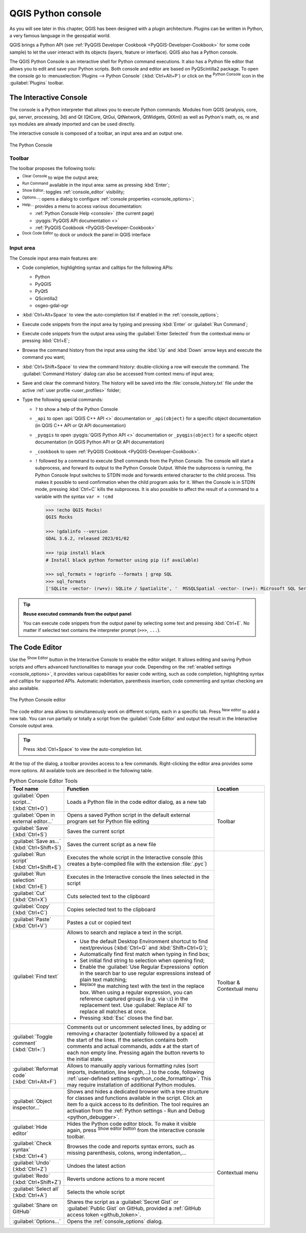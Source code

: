 .. index::
   single: Python

.. _console:

*******************
QGIS Python console
*******************

.. only:: html

   .. contents::
      :local:

As you will see later in this chapter, QGIS has been designed with a plugin architecture.
Plugins can be written in Python, a very famous language in the geospatial world.

QGIS brings a Python API (see :ref:`PyQGIS Developer Cookbook <PyQGIS-Developer-Cookbook>`
for some code sample) to let the user interact with its objects (layers, feature or interface).
QGIS also has a Python console.

The QGIS Python Console is an interactive shell for Python command executions.
It also has a Python file editor that allows you to edit and save your Python scripts.
Both console and editor are based on PyQScintilla2 package.
To open the console go to :menuselection:`Plugins --> Python Console` (:kbd:`Ctrl+Alt+P`) or
click on the |pythonFile| :sup:`Python Console` icon in the :guilabel:`Plugins` toolbar.

.. _interactive_console:

The Interactive Console
=======================

The console is a Python interpreter that allows you to execute Python commands.
Modules from QGIS (analysis, core, gui, server, processing, 3d)
and Qt (QtCore, QtGui, QtNetwork, QtWidgets, QtXml)
as well as Python's math, os, re and sys modules are already imported
and can be used directly.

The interactive console is composed of a toolbar, an input area and an output one.

.. _figure_python_console:

.. figure:: img/python_console.png
   :align: center

   The Python Console

Toolbar
-------

The toolbar proposes the following tools:

* |clearConsole| :sup:`Clear Console` to wipe the output area;
* |start| :sup:`Run Command` available in the input area: same as
  pressing :kbd:`Enter`;
* |showEditorConsole| :sup:`Show Editor`: toggles :ref:`console_editor`
  visibility;
* |options| :sup:`Options...`: opens a dialog to configure :ref:`console properties
  <console_options>`;
* |helpContents| :sup:`Help...` provides a menu to access various documentation:

  * :ref:`Python Console Help <console>` (the current page)
  * :pyqgis:`PyQGIS API documentation <>`
  * :ref:`PyQGIS Cookbook <PyQGIS-Developer-Cookbook>`
* |dock| :sup:`Dock Code Editor` to dock or undock the panel in QGIS interface

Input area
----------

The Console input area main features are:

* Code completion, highlighting syntax and calltips for the following APIs:

  * Python
  * PyQGIS
  * PyQt5
  * QScintilla2
  * osgeo-gdal-ogr

* :kbd:`Ctrl+Alt+Space` to view the auto-completion list if enabled in the
  :ref:`console_options`;
* Execute code snippets from the input area by typing and pressing :kbd:`Enter`
  or :guilabel:`Run Command`;
* Execute code snippets from the output area using the :guilabel:`Enter Selected`
  from the contextual menu or pressing :kbd:`Ctrl+E`;
* Browse the command history from the input area using the :kbd:`Up` and
  :kbd:`Down` arrow keys and execute the command you want;
* :kbd:`Ctrl+Shift+Space` to view the command history: double-clicking a row
  will execute the command. The :guilabel:`Command History` dialog can also be
  accessed from context menu of input area;
* Save and clear the command history. The history will be saved into the
  :file:`console_history.txt` file under the active :ref:`user profile
  <user_profiles>` folder;

* Type the following special commands:

  * ``?`` to show a help of the Python Console
  * ``_api`` to open :api:`QGIS C++ API <>` documentation
    or ``_api(object)`` for a specific object documentation
    (in QGIS C++ API or Qt API documentation)
  * ``_pyqgis`` to open :pyqgis:`QGIS Python API <>` documentation
    or ``_pyqgis(object)`` for a specific object documentation
    (in QGIS Python API or Qt API documentation)
  * ``_cookbook`` to open :ref:`PyQGIS Cookbook <PyQGIS-Developer-Cookbook>`.
  * ``!`` followed by a command to execute Shell commands from the Python Console.
    The console will start a subprocess, and forward its output to the Python Console Output.
    While the subprocess is running, the Python Console Input switches to STDIN mode
    and forwards entered character to the child process.
    This makes it possible to send confirmation when the child program asks for it.
    When the Console is in STDIN mode, pressing :kbd:`Ctrl+C` kills the subprocess.
    It is also possible to affect the result of a command to a variable with the syntax ``var = !cmd``

    .. code-block:: bash

      >>> !echo QGIS Rocks!
      QGIS Rocks

      >>> !gdalinfo --version
      GDAL 3.6.2, released 2023/01/02

      >>> !pip install black
      # Install black python formatter using pip (if available)

      >>> sql_formats = !ogrinfo --formats | grep SQL
      >>> sql_formats
      ['SQLite -vector- (rw+v): SQLite / Spatialite', '  MSSQLSpatial -vector- (rw+): Microsoft SQL Server Spatial Database', '  PostgreSQL -vector- (rw+): PostgreSQL/PostGIS', '  MySQL -vector- (rw+): MySQL', '  PGDUMP -vector- (w+v): PostgreSQL SQL dump']


.. tip:: **Reuse executed commands from the output panel**

 You can execute code snippets from the output panel by selecting some text and
 pressing :kbd:`Ctrl+E`. No matter if selected text contains the interpreter
 prompt (``>>>``, ``...``).


.. _console_editor:

The Code Editor
===============

Use the |showEditorConsole| :sup:`Show Editor` button in the Interactive Console to enable the editor widget.
It allows editing and saving Python scripts and offers advanced functionalities
to manage your code.
Depending on the :ref:`enabled settings <console_options>`,
it provides various capabilities for easier code writing,
such as code completion, highlighting syntax and calltips for supported APIs.
Automatic indentation, parenthesis insertion, code commenting and syntax checking are also available.

.. _figure_python_console_editor:

.. figure:: img/python_console_editor.png
   :align: center

   The Python Console editor

The code editor area allows to simultaneously work on different scripts, each in a specific tab.
Press |symbologyAdd| :sup:`New editor` to add a new tab.
You can run partially or totally a script from the :guilabel:`Code Editor`
and output the result in the Interactive Console output area.


.. tip:: Press :kbd:`Ctrl+Space` to view the auto-completion list.

At the top of the dialog, a toolbar provides access to a few commands.
Right-clicking the editor area provides some more options.
All available tools are described in the following table.

.. table:: Python Console Editor Tools
  :widths: 20 60 20

  +-------------------------------------------------------+--------------------------------------------------------------------------------------+---------------------------+
  | Tool name                                             | Function                                                                             | Location                  |
  +=======================================================+======================================================================================+===========================+
  | |scriptOpen| :guilabel:`Open script…` (:kbd:`Ctrl+O`) | Loads a Python file in the code editor dialog, as a new tab                          | Toolbar                   |
  +-------------------------------------------------------+--------------------------------------------------------------------------------------+                           |
  | |showEditorConsole|                                   | Opens a saved Python script in the default external program                          |                           |
  | :guilabel:`Open in external editor…`                  | set for Python file editing                                                          |                           |
  +-------------------------------------------------------+--------------------------------------------------------------------------------------+                           |
  | |fileSave| :guilabel:`Save` (:kbd:`Ctrl+S`)           | Saves the current script                                                             |                           |
  +-------------------------------------------------------+--------------------------------------------------------------------------------------+                           |
  | |fileSaveAs| :guilabel:`Save as…`                     | Saves the current script as a new file                                               |                           |
  | (:kbd:`Ctrl+Shift+S`)                                 |                                                                                      |                           |
  +-------------------------------------------------------+--------------------------------------------------------------------------------------+---------------------------+
  | |start| :guilabel:`Run script` (:kbd:`Ctrl+Shift+E`)  | Executes the whole script in the Interactive console                                 | Toolbar & Contextual menu |
  |                                                       | (this creates a byte-compiled file with the extension :file:`.pyc`)                  |                           |
  +-------------------------------------------------------+--------------------------------------------------------------------------------------+                           |
  | |runSelected| :guilabel:`Run selection`               | Executes in the Interactive console the lines selected in the script                 |                           |
  | (:kbd:`Ctrl+E`)                                       |                                                                                      |                           |
  +-------------------------------------------------------+--------------------------------------------------------------------------------------+                           |
  | |editCut| :guilabel:`Cut` (:kbd:`Ctrl+X`)             | Cuts selected text to the clipboard                                                  |                           |
  +-------------------------------------------------------+--------------------------------------------------------------------------------------+                           |
  | |editCopy| :guilabel:`Copy` (:kbd:`Ctrl+C`)           | Copies selected text to the clipboard                                                |                           |
  +-------------------------------------------------------+--------------------------------------------------------------------------------------+                           |
  | |editPaste| :guilabel:`Paste` (:kbd:`Ctrl+V`)         | Pastes a cut or copied text                                                          |                           |
  +-------------------------------------------------------+--------------------------------------------------------------------------------------+                           |
  | |searchEditorConsole| :guilabel:`Find text`           | Allows to search and replace a text in the script.                                   |                           |
  |                                                       |                                                                                      |                           |
  |                                                       | * Use the default Desktop Environment shortcut to find next/previous                 |                           |
  |                                                       |   (:kbd:`Ctrl+G` and :kbd:`Shift+Ctrl+G`);                                           |                           |
  |                                                       | * Automatically find first match when typing in find box;                            |                           |
  |                                                       | * Set initial find string to selection when opening find;                            |                           |
  |                                                       | * Enable the |searchRegex| :guilabel:`Use Regular Expressions` option                |                           |
  |                                                       |   in the search bar to use regular expressions                                       |                           |
  |                                                       |   instead of plain text matching;                                                    |                           |
  |                                                       | * |replace| :sup:`Replace` the matching text with the text in the replace box.       |                           |
  |                                                       |   When using a regular expression, you can reference captured groups                 |                           |
  |                                                       |   (e.g. via ``\1``) in the replacement text.                                         |                           |
  |                                                       |   Use :guilabel:`Replace All` to replace all matches at once.                        |                           |
  |                                                       | * Pressing :kbd:`Esc` closes the find bar.                                           |                           |
  +-------------------------------------------------------+--------------------------------------------------------------------------------------+                           |
  | |commentEditorConsole| :guilabel:`Toggle comment`     | Comments out or uncomment selected lines, by adding or removing ``#`` character      |                           |
  | (:kbd:`Ctrl+:`)                                       | (potentially followed by a space) at the start of the lines.                         |                           |
  |                                                       | If the selection contains both comments and actual commands,                         |                           |
  |                                                       | adds ``#`` at the start of each non empty line.                                      |                           |
  |                                                       | Pressing again the button reverts to the initial state.                              |                           |
  +-------------------------------------------------------+--------------------------------------------------------------------------------------+                           |
  | |formatCode| :guilabel:`Reformat code`                | Allows to manually apply various formatting rules                                    |                           |
  | (:kbd:`Ctrl+Alt+F`)                                   | (sort imports, indentation, line length,…) to the code,                              |                           |
  |                                                       | following :ref:`user-defined settings <python_code_formatting>`.                     |                           |
  |                                                       | This may require installation of additional Python modules.                          |                           |
  +-------------------------------------------------------+--------------------------------------------------------------------------------------+                           |
  | |classBrowserConsole| :guilabel:`Object inspector…`   | Shows and hides a dedicated browser with a tree structure                            |                           |
  |                                                       | for classes and functions available in the script.                                   |                           |
  |                                                       | Click an item fo a quick access to its definition.                                   |                           |
  |                                                       | The tool requires an activation from                                                 |                           |
  |                                                       | the :ref:`Python settings - Run and Debug <python_debugger>`.                        |                           |
  +-------------------------------------------------------+--------------------------------------------------------------------------------------+---------------------------+
  | :guilabel:`Hide editor`                               | Hides the Python code editor block.                                                  | Contextual menu           |
  |                                                       | To make it visible again, press |showEditorConsole| :sup:`Show editor button`        |                           |
  |                                                       | from the interactive console toolbar.                                                |                           |
  +-------------------------------------------------------+--------------------------------------------------------------------------------------+                           |
  | |syntaxErrorConsole| :guilabel:`Check syntax`         | Browses the code and reports syntax errors, such as missing parenthesis,             |                           |
  | (:kbd:`Ctrl+4`)                                       | colons, wrong indentation,…                                                          |                           |
  +-------------------------------------------------------+--------------------------------------------------------------------------------------+                           |
  | |undo| :guilabel:`Undo` (:kbd:`Ctrl+Z`)               | Undoes the latest action                                                             |                           |
  +-------------------------------------------------------+--------------------------------------------------------------------------------------+                           |
  | |redo| :guilabel:`Redo` (:kbd:`Ctrl+Shift+Z`)         | Reverts undone actions to a more recent                                              |                           |
  +-------------------------------------------------------+--------------------------------------------------------------------------------------+                           |
  | :guilabel:`Select all` (:kbd:`Ctrl+A`)                | Selects the whole script                                                             |                           |
  +-------------------------------------------------------+--------------------------------------------------------------------------------------+                           |
  | |codepadConsole| :guilabel:`Share on GitHub`          | Shares the script as a :guilabel:`Secret Gist` or :guilabel:`Public Gist` on GitHub, |                           |
  |                                                       | provided a :ref:`GitHub access token <github_token>`.                                |                           |
  +-------------------------------------------------------+--------------------------------------------------------------------------------------+                           |
  | |options| :guilabel:`Options…`                        | Opens the :ref:`console_options` dialog.                                             |                           |
  +-------------------------------------------------------+--------------------------------------------------------------------------------------+---------------------------+


.. Substitutions definitions - AVOID EDITING PAST THIS LINE
   This will be automatically updated by the find_set_subst.py script.
   If you need to create a new substitution manually,
   please add it also to the substitutions.txt file in the
   source folder.

.. |classBrowserConsole| image:: /static/common/iconClassBrowserConsole.png
   :width: 1.5em
.. |clearConsole| image:: /static/common/iconClearConsole.png
   :width: 1.5em
.. |codepadConsole| image:: /static/common/iconCodepadConsole.png
   :width: 1.5em
.. |commentEditorConsole| image:: /static/common/iconCommentEditorConsole.png
   :width: 1.5em
.. |dock| image:: /static/common/dock.png
   :width: 1.5em
.. |editCopy| image:: /static/common/mActionEditCopy.png
   :width: 1.5em
.. |editCut| image:: /static/common/mActionEditCut.png
   :width: 1.5em
.. |editPaste| image:: /static/common/mActionEditPaste.png
   :width: 1.5em
.. |fileSave| image:: /static/common/mActionFileSave.png
   :width: 1.5em
.. |fileSaveAs| image:: /static/common/mActionFileSaveAs.png
   :width: 1.5em
.. |formatCode| image:: /static/common/iconFormatCode.png
   :width: 1.5em
.. |helpContents| image:: /static/common/mActionHelpContents.png
   :width: 1.5em
.. |options| image:: /static/common/mActionOptions.png
   :width: 1em
.. |pythonFile| image:: /static/common/mIconPythonFile.png
   :width: 1.5em
.. |redo| image:: /static/common/mActionRedo.png
   :width: 1.5em
.. |replace| image:: /static/common/mActionReplace.png
   :width: 1.5em
.. |runSelected| image:: /static/common/mActionRunSelected.png
   :width: 1.5em
.. |scriptOpen| image:: /static/common/mActionScriptOpen.png
   :width: 1.5em
.. |searchEditorConsole| image:: /static/common/iconSearchEditorConsole.png
   :width: 1.5em
.. |searchRegex| image:: /static/common/mIconSearchRegex.png
   :width: 1.5em
.. |showEditorConsole| image:: /static/common/iconShowEditorConsole.png
   :width: 1.5em
.. |start| image:: /static/common/mActionStart.png
   :width: 1.5em
.. |symbologyAdd| image:: /static/common/symbologyAdd.png
   :width: 1.5em
.. |syntaxErrorConsole| image:: /static/common/iconSyntaxErrorConsole.png
   :width: 1.5em
.. |undo| image:: /static/common/mActionUndo.png
   :width: 1.5em
